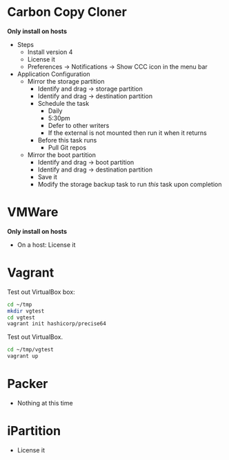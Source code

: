 # [[file:~/git/github/osx-provision/El-Capitan/provisioning.org::org_gcr_2017-05-12_mara_F8442214-41F6-4F42-9B5C-B4BBDF9A840A][org_gcr_2017-05-12_mara_F8442214-41F6-4F42-9B5C-B4BBDF9A840A]]
* Carbon Copy Cloner

*Only install on hosts*

- Steps
  - Install version 4
  - License it
  - Preferences \rarr Notifications \rarr Show CCC icon in the menu bar
- Application Configuration
  - Mirror the storage partition
    - Identify and drag \rarr storage partition
    - Identify and drag \rarr destination partition
    - Schedule the task
      - Daily
      - 5:30pm
      - Defer to other writers
      - If the external is not mounted then run it when it returns
    - Before this task runs
      - Pull Git repos
  - Mirror the boot partition
    - Identify and drag \rarr boot partition
    - Identify and drag \rarr destination partition
    - Save it
    - Modify the storage backup task to run /this/ task upon completion

* VMWare

*Only install on hosts*

- On a host: License it

* Vagrant

Test out VirtualBox box:

#+begin_src sh
cd ~/tmp
mkdir vgtest
cd vgtest
vagrant init hashicorp/precise64
#+end_src

Test out VirtualBox.

#+begin_src sh
cd ~/tmp/vgtest
vagrant up
#+end_src

* Packer

- Nothing at this time

* iPartition

- License it
# org_gcr_2017-05-12_mara_F8442214-41F6-4F42-9B5C-B4BBDF9A840A ends here
